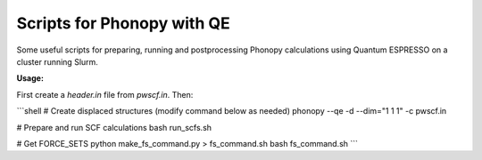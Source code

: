 Scripts for Phonopy with QE
===========================

Some useful scripts for preparing, running and postprocessing Phonopy calculations using Quantum ESPRESSO on a cluster running Slurm.

**Usage:**

First create a `header.in` file from `pwscf.in`. Then:

```shell
# Create displaced structures (modify command below as needed)
phonopy --qe -d --dim="1 1 1" -c pwscf.in

# Prepare and run SCF calculations
bash run_scfs.sh

# Get FORCE_SETS
python make_fs_command.py > fs_command.sh
bash fs_command.sh
```

